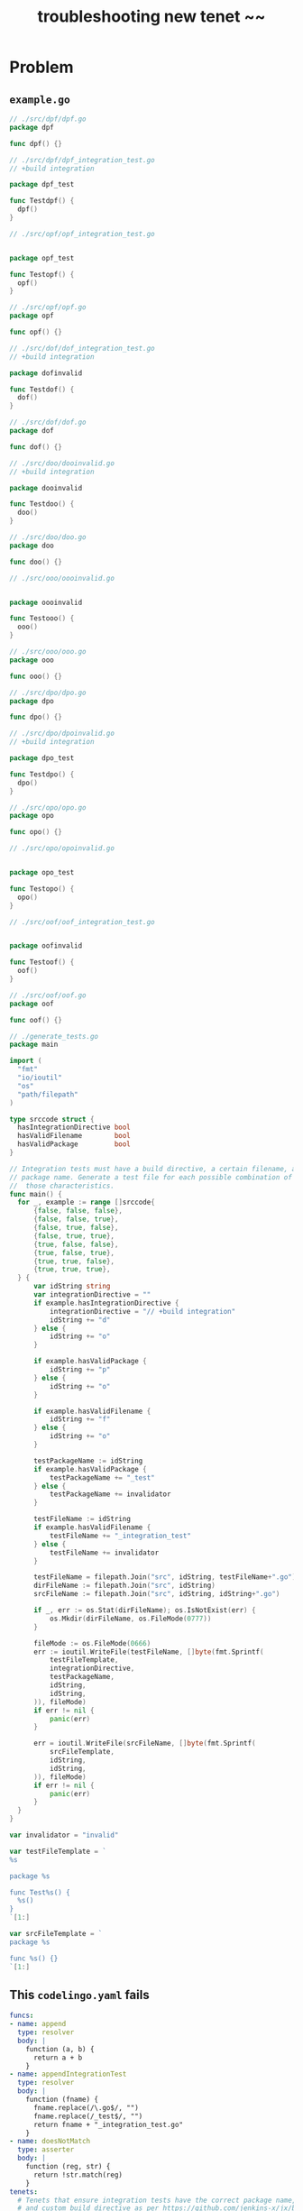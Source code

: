 #+TITLE: troubleshooting new tenet ~~
#+HTML_HEAD: <link rel="stylesheet" type="text/css" href="https://mullikine.github.io/org-main.css"/>
#+HTML_HEAD: <link rel="stylesheet" type="text/css" href="https://mullikine.github.io/magit.css"/>

* Problem


** ~example.go~
#+BEGIN_SRC go
  // ./src/dpf/dpf.go
  package dpf
  
  func dpf() {}
  
  // ./src/dpf/dpf_integration_test.go
  // +build integration
  
  package dpf_test
  
  func Testdpf() {
  	dpf()
  }
  
  // ./src/opf/opf_integration_test.go
  
  
  package opf_test
  
  func Testopf() {
  	opf()
  }
  
  // ./src/opf/opf.go
  package opf
  
  func opf() {}
  
  // ./src/dof/dof_integration_test.go
  // +build integration
  
  package dofinvalid
  
  func Testdof() {
  	dof()
  }
  
  // ./src/dof/dof.go
  package dof
  
  func dof() {}
  
  // ./src/doo/dooinvalid.go
  // +build integration
  
  package dooinvalid
  
  func Testdoo() {
  	doo()
  }
  
  // ./src/doo/doo.go
  package doo
  
  func doo() {}
  
  // ./src/ooo/oooinvalid.go
  
  
  package oooinvalid
  
  func Testooo() {
  	ooo()
  }
  
  // ./src/ooo/ooo.go
  package ooo
  
  func ooo() {}
  
  // ./src/dpo/dpo.go
  package dpo
  
  func dpo() {}
  
  // ./src/dpo/dpoinvalid.go
  // +build integration
  
  package dpo_test
  
  func Testdpo() {
  	dpo()
  }
  
  // ./src/opo/opo.go
  package opo
  
  func opo() {}
  
  // ./src/opo/opoinvalid.go
  
  
  package opo_test
  
  func Testopo() {
  	opo()
  }
  
  // ./src/oof/oof_integration_test.go
  
  
  package oofinvalid
  
  func Testoof() {
  	oof()
  }
  
  // ./src/oof/oof.go
  package oof
  
  func oof() {}
  
  // ./generate_tests.go
  package main
  
  import (
  	"fmt"
  	"io/ioutil"
  	"os"
  	"path/filepath"
  )
  
  type srccode struct {
  	hasIntegrationDirective bool
  	hasValidFilename        bool
  	hasValidPackage         bool
  }
  
  // Integration tests must have a build directive, a certain filename, and a certain
  // package name. Generate a test file for each possible combination of having/missing
  //  those characteristics.
  func main() {
  	for _, example := range []srccode{
  		{false, false, false},
  		{false, false, true},
  		{false, true, false},
  		{false, true, true},
  		{true, false, false},
  		{true, false, true},
  		{true, true, false},
  		{true, true, true},
  	} {
  		var idString string
  		var integrationDirective = ""
  		if example.hasIntegrationDirective {
  			integrationDirective = "// +build integration"
  			idString += "d"
  		} else {
  			idString += "o"
  		}
  
  		if example.hasValidPackage {
  			idString += "p"
  		} else {
  			idString += "o"
  		}
  
  		if example.hasValidFilename {
  			idString += "f"
  		} else {
  			idString += "o"
  		}
  
  		testPackageName := idString
  		if example.hasValidPackage {
  			testPackageName += "_test"
  		} else {
  			testPackageName += invalidator
  		}
  
  		testFileName := idString
  		if example.hasValidFilename {
  			testFileName += "_integration_test"
  		} else {
  			testFileName += invalidator
  		}
  
  		testFileName = filepath.Join("src", idString, testFileName+".go")
  		dirFileName := filepath.Join("src", idString)
  		srcFileName := filepath.Join("src", idString, idString+".go")
  
  		if _, err := os.Stat(dirFileName); os.IsNotExist(err) {
  			os.Mkdir(dirFileName, os.FileMode(0777))
  		}
  
  		fileMode := os.FileMode(0666)
  		err := ioutil.WriteFile(testFileName, []byte(fmt.Sprintf(
  			testFileTemplate,
  			integrationDirective,
  			testPackageName,
  			idString,
  			idString,
  		)), fileMode)
  		if err != nil {
  			panic(err)
  		}
  
  		err = ioutil.WriteFile(srcFileName, []byte(fmt.Sprintf(
  			srcFileTemplate,
  			idString,
  			idString,
  		)), fileMode)
  		if err != nil {
  			panic(err)
  		}
  	}
  }
  
  var invalidator = "invalid"
  
  var testFileTemplate = `
  %s
  
  package %s
  
  func Test%s() {
  	%s()
  }
  `[1:]
  
  var srcFileTemplate = `
  package %s
  
  func %s() {}
  `[1:]
  
#+END_SRC

** This ~codelingo.yaml~ fails
#+BEGIN_SRC yaml
  funcs:
  - name: append
    type: resolver
    body: |
      function (a, b) {
        return a + b
      }
  - name: appendIntegrationTest
    type: resolver
    body: |
      function (fname) {
        fname.replace(/\.go$/, "")
        fname.replace(/_test$/, "")
        return fname + "_integration_test.go"
      }
  - name: doesNotMatch
    type: asserter
    body: |
      function (reg, str) {
        return !str.match(reg)
      }
  tenets:
    # Tenets that ensure integration tests have the correct package name, file name,
    # and custom build directive as per https://github.com/jenkins-x/jx/blob/master/docs/contributing/hacking.md#integration-tests.
  
    # There is a test file for each possible combination of having the directive (D),
    # correct package name (P), and correct filename (F). Every combination except
    # DPF and OOO will be matched by two tenets. For example, DOO will be matched by
    # right-build-directive-wrong-file and right-build-directive-wrong-package,
    #  and OPF will be matched by right-package-wrong-build-directive and 
    # right-file-wrong-build-directive.
    # This gives a total of 12 issues.
  
    # Caveat: we don't test that the test package name is `<pkgname>_test`, we just test
    # that it ends in `_test`. Similarly we don't test that the test file name is
    # `<pkgname>_integration_test.go`, we just test that it ends in `integration_test.go`.
  
    # There is an explicit tenet for each case. See more concise possible solutions below.
    - name: right-build-directive-wrong-file
      flows:
        codelingo/docs:
          title: Append
          body: |
            Integration tests should have the custom build directive `// +build integration`,
            belong to a file called `.*_integration_test.go`, and a a package called `<packagename>_test`
        codelingo/review:
          comment: |
            right-build-directive-wrong-file
            Integration tests should have the custom build directive `// +build integration`,
            belong to a file called `.*_integration_test.go`, and a a package called `<packagename>_test`
        codelingo/rewrite:
      query: |
        import codelingo/ast/go
  
        go.dir(depth = any):
          go.file(depth = 0:2):
            go.ident:
              name as packageName
              doesNotMatch(/test/, packageName)
          @review comment
          go.file:
            go.comment_group:
              go.comment:
                start_offset == 0
                text == "// +build integration"
            @rewrite "{{ appendIntegrationTest(fname) }}""
            filename as fname
            doesNotMatch(/_integration_test.go/, fname)
            # filename != append("packageName", "_integration_test.go")
  
    - name: right-build-directive-wrong-package
      flows:
        codelingo/rewrite:
          name: |
            {{packageName}}_test
        codelingo/docs:
          title: Right Build Directive Wrong Package
          body:
            Integration tests should have the custom build directive `// +build integration`,
            belong to a file called `.*_integration_test.go`, and a a package called `<packagename>_test`
        codelingo/review:
          comment: |
            right-build-directive-wrong-package
            Integration tests should have the custom build directive `// +build integration`,
            belong to a file called `.*_integration_test.go`, and a a package called `<packagename>_test`
      query: |
        import codelingo/ast/go
  
        go.dir(depth = any):
          go.file(depth = 0:2):
            @rewrite --replace name
            go.ident:
              name as packageName
              doesNotMatch(/test/, packageName)
          # @review comment
          go.file:
            go.comment_group:
              go.comment:
                start_offset == 0
                text == "// +build integration"
            # The only top level ident in a go file is (should be) the package name
            @review comment
            go.ident(depth = 0:2):
              name as testPackageName
              doesNotMatch(/_test/, testPackageName)
              # name != append(packageName, "_test")
  
    - name: right-package-wrong-build-directive
      flows:
        codelingo/rewrite:
          name: filler # non-empty rewrite section required for parse error
        codelingo/docs:
          title: Right Package Wrong Build Directive
          body:
            Integration tests should have the custom build directive `// +build integration`,
            belong to a file called `.*_integration_test.go`, and a a package called `<packagename>_test`
        codelingo/review:
          comment: |
            right-package-wrong-build-directive
            Integration tests should have the custom build directive `// +build integration`,
            belong to a file called `.*_integration_test.go`, and a a package called `<packagename>_test`
      query: |
        import codelingo/ast/go
  
        go.dir(depth = any):
          go.file(depth = 0:2):
            go.ident:
              name as packageName
              doesNotMatch(/test/, packageName)
          @review comment
          go.file:
            # The only top level ident in a go file is (should be) the package name
            @rewrite --prepend "// +build integration"
            go.ident:
              name == append(packageName, "_test")
            exclude:
              go.comment_group:
                go.comment:
                  start_offset == 0
                  text == "// +build integration"
  
    - name: right-package-wrong-file
      flows:
        codelingo/rewrite:
          name: filler # non-empty rewrite section required for parse error
        codelingo/docs:
          title: Right Package Wrong File
          body:
            Integration tests should have the custom build directive `// +build integration`,
            belong to a file called `.*_integration_test.go`, and a a package called `<packagename>_test`
        codelingo/review:
          comment: |
            right-package-wrong-file
            Integration tests should have the custom build directive `// +build integration`,
            belong to a file called `.*_integration_test.go`, and a a package called `<packagename>_test`
      query: |
        import codelingo/ast/go
  
        go.dir(depth = any):
          go.file(depth = 0:2):
            go.ident:
              name as packageName
              doesNotMatch(/test/, packageName)
          @review comment
          go.file:
            # The only top level ident in a go file is (should be) the package name
            go.ident:
              name == append(packageName, "_test")
            @rewrite "{{ appendIntegrationTest(fname) }}""
            filename as fname
            doesNotMatch(/_integration_test.go/, fname)
            # filename != append(packageName, "_integration_test.go")
  
    - name: right-file-wrong-build-directive
      flows:
        codelingo/rewrite:
          name: filler # non-empty rewrite section required for parse error
        codelingo/docs:
          title: Right File Wrong Build Directive
          body:
            Integration tests should have the custom build directive `// +build integration`,
            belong to a file called `.*_integration_test.go`, and a a package called `<packagename>_test`
        codelingo/review:
          comment: |
            right-file-wrong-build-directive
            Integration tests should have the custom build directive `// +build integration`,
            belong to a file called `.*_integration_test.go`, and a a package called `<packagename>_test`
      query: |
        import codelingo/ast/go
  
        go.dir(depth = any):
          go.file(depth = 0:2):
            go.ident:
              name as packageName
              doesNotMatch(/test/, packageName)
          @review comment
          go.file:
            @rewrite --prepend "// +build integration"
            go.ident
            filename as fname
            regex(/integration_test.go/, fname)
            # filename == append(packageName, "integration_test.go")
            exclude:
              go.comment_group:
                go.comment:
                  start_offset == 0
                  text == "// +build integration"
  
    - name: right-file-wrong-package
      flows:
        codelingo/rewrite:
          name: |
            {{packageName}}_test
        codelingo/docs:
          title: Right File Wrong Package
          body:
            Integration tests should have the custom build directive `// +build integration`,
            belong to a file called `.*_integration_test.go`, and a a package called `<packagename>_test`
        codelingo/review:
          comment: |
            right-file-wrong-package
            Integration tests should have the custom build directive `// +build integration`,
            belong to a file called `.*_integration_test.go`, and a a package called `<packagename>_test`
      query: |
        import codelingo/ast/go
  
        go.dir(depth = any):
          go.file(depth = 0:2):
            @rewrite --replace name
            go.ident:
              name as packageName
              doesNotMatch(/test/, packageName)
          @review comment
          go.file:
            filename as fname
            regex(/integration_test.go/, fname)
            # filename == append(packageName, "integration_test.go")
            exclude:
              # The only top level ident in a go file is (should be) the package name
              go.ident:
                name as testPackagename
                regex(/_test/, testPackagename)
                # name == append(packageName, "_test")
  
  ## Better solutions:
  # Match files that have at least one of the three characteristics of an integration
  # test and are also missing at least one.
  # Failing due to "hit a uncaught error: got 0 results expecting 1 for block h, fact "common.comment_group"
  
  # @review comment
  # go.file(depth = any):
  #   any_of:
  #     filename as fname
  #     filename == append(packageName, "integration_test.go")
  #     go.comment_group:
  #       go.comment:
  #         start_offset == 0
  #         text == "// +build integration"
  #     # The only top level ident in a go file is (should be) the package name
  #     go.ident:
  #       name as testPackageName
  #       name == append(packageName, "_test")
  #   exclude:
  #     # TODO: with fragment for fully repeated code
  #     any_of:
  #       filename as fname
  #       regex(/.*_test.go, fname/)
  #       go.comment_group:
  #         go.comment:
  #           start_offset == 0
  #           text == "// +build integration"
  #       # The only top level ident in a go file is (should be) the package name
  #       go.ident:
  #         name as testPackageName
  #       name == append(packageName, "_test")
  
  # Match a file that has one or two of the three charateristics of integration tests
  # Not implemented
  # @review comment
  # go.file(depth = any):
  #   1:2_of:
  #     filename as fname
  #     filename == append(packageName, "integration_test.go")
  #     go.comment_group:
  #       go.comment:
  #         start_offset == 0
  #         text == "// +build integration"
  #     # The only top level ident in a go file is (should be) the package name
  #     go.ident:
  #       name as testPackageName
  #       name == append(packageName, "_test")
#+END_SRC

** annotated ~tty-output.log~
#+BEGIN_SRC text
  Constructing new git repo in temp folder... :: Fri Nov  2 16:53:26 NZDT 2018
  ‾‾‾‾‾‾‾‾‾‾‾‾‾‾‾‾‾‾‾‾‾‾‾‾‾‾‾‾‾‾‾‾‾‾‾‾‾‾‾‾‾‾‾‾‾‾‾‾‾‾‾‾‾‾‾‾‾‾‾‾‾‾‾‾‾‾‾‾‾‾‾‾‾‾‾‾
  Running: $HOME/scripts/rs -nc
          -nogit
          -noswap
          $HOME/source/git/mullikine/codelingo/tenets/codelingo/jenkinsx/intformat/
          /tmp/td_intformat7R9GTx
  /usr/bin/rsync  -a -rtlhx -pug -s  --inplace --append   --exclude .cache  --exclude .git/ --exclude .gitignore --exclude TODO  --exclude '*~' --exclude '.#*'  $HOME/source/git/mullikine/codelingo/tenets/codelingo/jenkinsx/intformat/ /tmp/td_intformat7R9GTx
  ‾‾‾‾‾‾‾‾‾‾‾‾‾‾‾‾‾‾‾‾‾‾‾‾‾‾‾‾‾‾‾‾‾‾‾‾‾‾‾‾‾‾‾‾‾‾‾‾‾‾‾‾‾‾‾‾‾‾‾‾‾‾‾‾‾‾‾‾‾‾‾‾‾‾‾‾‾‾‾‾‾‾‾‾‾‾‾‾‾‾‾‾‾‾‾‾‾‾‾‾‾‾‾‾‾‾‾‾‾‾‾‾‾‾‾‾‾‾‾‾‾‾‾‾‾‾‾‾‾‾‾‾‾‾‾‾‾‾‾‾‾‾‾‾‾‾‾‾‾‾‾‾‾‾‾‾‾‾‾‾‾‾‾‾‾‾‾‾‾‾‾‾‾‾‾‾‾‾‾‾‾‾‾‾‾‾‾‾‾‾‾‾‾‾‾‾‾‾‾‾‾‾‾‾‾‾‾‾‾‾‾‾‾‾‾‾‾‾‾‾‾‾‾‾‾‾‾‾‾‾‾‾‾‾‾‾‾‾‾‾‾‾‾‾‾‾‾‾‾‾‾‾‾‾‾‾
  /tmp/td_intformat7R9GTx
  Clear git remotes?
   [Yn]: y
  fatal: No such remote: codelingo
  Syncing your repo...
  Running rewrite flow...
    + dofinvalid_test
    +
  [o]pen [k]eep [d]iscard : k
    + dooinvalid_test
    +
  [o]pen [k]eep [d]iscard : k
    + doo_test
    +
  [o]pen [k]eep [d]iscard : k
    + dof_test
    +
  [o]pen [k]eep [d]iscard : k
    + dofinvalid_test
    +
  [o]pen [k]eep [d]iscard : k
    + oofinvalid_test
    +
  [o]pen [k]eep [d]iscard : k
    + dof_test
    +
  [o]pen [k]eep [d]iscard : k
    + oof_test
    +
  [o]pen [k]eep [d]iscard : k
  Sorry, an error occurred while processing your request. Please try again.
  <Check slack error>
  exit status 1
  rewrite finished
  Reformulate?
  working_dir (loop): /tmp/td_intformat7R9GTx
  : k
  :
  /home/shane/scripts/qa: line 33: MYMAP: bad array subscript
  :
  :
  /home/shane/scripts/qa: line 33: MYMAP: bad array subscript
  : S
  : B
  working_dir: /tmp/td_intformat7R9GTx
  Continue?
#+END_SRC

** repository info
| tenet source
|-
| [[https://github.com/mullikine/tenets/blob/master/blog][tenets/blog at master  mullikine/tenets  GitHub]]

| org
|-
| [[https://github.com/mullikine/mullikine.github.io/blob/master/codelingo/troubleshooting/tenets/.org][github.com/mullikine/mullikine.github.io/blob/master/codelingo/troubleshooting/tenets/.org]]

** repo state
+ url :: https://github.com/codelingo/codelingo/blob/master

|command|value|
|-
|cat /etc/issue|Ubuntu 16.04.4 LTS \n \l
|vc url|https://github.com/codelingo/codelingo
|vc get-hash|eae3300ad7c32994725f90344f7cc25edfee6eca
|vc branch|master
|go version|go version go1.11.1 linux/amd64

*** recent commits
#+BEGIN_SRC git
  commit eae3300ad7c32994725f90344f7cc25edfee6eca
  Author: Jesse Meek <waigani@gmail.com>
  
      Disable test Tenet until mem spike is fixed.
#+END_SRC

** repo state
+ url :: git@github.com:mullikine/lingo.git/blob/master

|command|value|
|-
|cat /etc/issue|Ubuntu 16.04.4 LTS \n \l
|vc url|git@github.com:mullikine/lingo.git
|vc get-hash|fc18bb8b8a83c483aa58606f0695de1e1cd55f1b
|vc branch|master
|go version|go version go1.11.1 linux/amd64

*** recent commits
#+BEGIN_SRC git
  commit fc18bb8b8a83c483aa58606f0695de1e1cd55f1b
  Merge: ca7671c 191b3c4
  Author: BlakeMScurr <blake@codelingo.io>
  
      Merge pull request #431 from BlakeMScurr/insecure
  
  commit 191b3c436d34827aec4a3913636d6b72dcf051ec
  Author: BlakeMScurr <blakemscurr@gmail.com>
  
      Allow failed cert creation for insecure connections.
#+END_SRC
